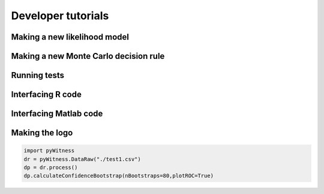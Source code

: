Developer tutorials
===================

Making a new likelihood  model
------------------------------

.. code-block :: python
   :linenos:
   :emphasize-lines: 9, 15, 22-26, 33-38, 44-48

    class ModelFitIntegration(ModelFit):
        def __init__(self, processedData, debug=False, integrationSigma=8):
            ModelFit.__init__(self, processedData, debug=debug, integrationSigma=integrationSigma)

        def mean(self,w, lm, ls, tm, ts, nlineup) :
            tlm = truncatedMean(lm,ls,w)
            ttm = truncatedMean(tm,ts,w)

            return w + ttm + (nlineup-2)*tlm

        def sigma(self,w, lm, ls, tm, ts, nlineup) :
            tlv = truncatedVar(lm,ls,w)
            ttv = truncatedVar(tm,ts,w)

            return _np.sqrt(nlineup**2*self.targetBetweenSigma.value**2 + ttv + (nlineup-2)*tlv)

        def calculateCumulativeFrequencyForCriterion(self, c):
            self.calculateWithinSigmas()

            # target ID in target present lineups
            def probTargetIDTargetPresent(x):
                return normcdf(x,self.lureMean.value, self.lureSigma.value)**(self.lineupSize-1)*\
                       normpdf(x,self.targetMean.value, self.targetSigma.value)*\
                       (1-normcdf(float(c),
                       self.mean( x,self.lureMean.value, self.lureSigma.value,self.lureMean.value,self.lureSigma.value,self.lineupSize),
                       self.sigma(x,self.lureMean.value, self.lureSigma.value,self.lureMean.value,self.lureSigma.value,self.lineupSize)))

            def probTargetIDTargetPresentIntegral(x1, x2):
                return _integrate.quad(probTargetIDTargetPresent, x1, x2)[0]

            # filler ID in target present lineups
            def probFillerIDTargetPresent(x):
                return normcdf(x,self.lureMean.value, self.lureSigma.value)**(self.lineupSize-2)*\
                       normpdf(x,self.lureMean.value, self.lureSigma.value)*\
                       normcdf(x,self.targetMean.value, self.targetSigma.value)*\
                       (1-normcdf(float(c),
                       self.mean( x,self.lureMean.value, self.lureSigma.value,self.targetMean.value,self.targetSigma.value,self.lineupSize),
                       self.sigma(x,self.lureMean.value, self.lureSigma.value,self.targetMean.value,self.targetSigma.value,self.lineupSize)))

            def probFillerIDTargetPresentIntegral(x1, x2):
                return _integrate.quad(probFillerIDTargetPresent, x1, x2)[0]

            def probFillerIDTargetAbsent(x):
                return normpdf(x,self.lureMean.value,self.lureSigma.value)*\
                       normcdf(x,self.lureMean.value, self.lureSigma.value)**(self.lineupSize-1)*\
                       (1-normcdf(float(c),
                       self.mean( x,self.lureMean.value, self.lureSigma.value,self.lureMean.value,self.lureSigma.value,self.lineupSize),
                       self.sigma(x,self.lureMean.value, self.lureSigma.value,self.lureMean.value,self.lureSigma.value,self.lineupSize))

            # filler ID (suspect ID) in target absent lineups
            def probFillerIDTargetAbsentIntegral(x1, x2):
                return _integrate.quad(probFillerIDTargetAbsent, x1, x2)[0]

            prob_tpsid = probTargetIDTargetPresentIntegral(self.targetMean.value - self.targetSigma.value * self.integrationSigma,
                                                       self.targetMean.value + self.targetSigma.value * self.integrationSigma)
            prob_tpfid = (self.lineupSize - 1) * probFillerIDTargetPresentIntegral(self.lureMean.value - self.lureSigma.value * self.integrationSigma,
                                                                               self.lureMean.value + self.lureSigma.value * self.integrationSigma)
            prob_tafid = self.lineupSize * probFillerIDTargetAbsentIntegral(self.lureMean.value - self.lureSigma.value * self.integrationSigma,
                                                                        self.lureMean.value + self.lureSigma.value * self.integrationSigma)

            pred_tpsid = prob_tpsid * self.numberTPLineups
            pred_tpfid = prob_tpfid * self.numberTPLineups
            pred_tafid = prob_tafid * self.numberTALineups

            return _np.array([pred_tafid, pred_tpsid, pred_tpfid])

Making a new Monte Carlo decision rule
--------------------------------------

Running tests
-------------

Interfacing R code
------------------

Interfacing Matlab code
-----------------------

Making the logo
---------------

.. code-block:: python

    import pyWitness
    dr = pyWitness.DataRaw("./test1.csv")
    dp = dr.process()
    dp.calculateConfidenceBootstrap(nBootstraps=80,plotROC=True)

